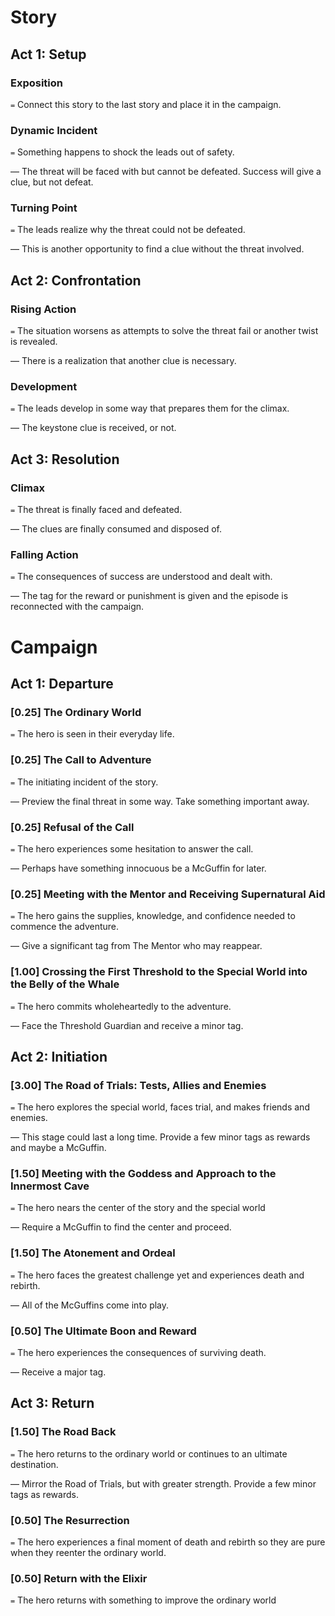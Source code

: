 * Story
** Act 1: Setup
*** Exposition
    === Connect this story to the last story and place it in the
    campaign.
*** Dynamic Incident
    === Something happens to shock the leads out of safety.
  
    --- The threat will be faced with but cannot be defeated. Success
        will give a clue, but not defeat.
*** Turning Point
    === The leads realize why the threat could not be defeated.
  
    --- This is another opportunity to find a clue without the threat
        involved.
** Act 2: Confrontation
*** Rising Action
    === The situation worsens as attempts to solve the threat fail or
    another twist is revealed.
  
    --- There is a realization that another clue is necessary.
*** Development
    === The leads develop in some way that prepares them for the
    climax.
  
    --- The keystone clue is received, or not.
** Act 3: Resolution
*** Climax
    === The threat is finally faced and defeated.
  
    --- The clues are finally consumed and disposed of.
*** Falling Action
    === The consequences of success are understood and dealt with.
  
    --- The tag for the reward or punishment is given and the episode
        is reconnected with the campaign.
* Campaign
** Act 1: Departure
*** [0.25] The Ordinary World
    === The hero is seen in their everyday life.
*** [0.25] The Call to Adventure
    === The initiating incident of the story.
  
    --- Preview the final threat in some way. Take something important
    away.
*** [0.25] Refusal of the Call
    === The hero experiences some hesitation to answer the call.
  
    --- Perhaps have something innocuous be a McGuffin for later.
*** [0.25] Meeting with the Mentor and Receiving Supernatural Aid
    === The hero gains the supplies, knowledge, and confidence needed
    to commence the adventure.
  
    --- Give a significant tag from The Mentor who may reappear.
*** [1.00] Crossing the First Threshold to the Special World into the Belly of the Whale
    === The hero commits wholeheartedly to the adventure.
  
    --- Face the Threshold Guardian and receive a minor tag.
** Act 2: Initiation
*** [3.00] The Road of Trials: Tests, Allies and Enemies
    === The hero explores the special world, faces trial, and makes
    friends and enemies.
  
    --- This stage could last a long time. Provide a few minor tags as
    rewards and maybe a McGuffin.
*** [1.50] Meeting with the Goddess and Approach to the Innermost Cave
    === The hero nears the center of the story and the special world
  
    --- Require a McGuffin to find the center and proceed.
*** [1.50] The Atonement and Ordeal
    === The hero faces the greatest challenge yet and experiences
    death and rebirth.
  
    --- All of the McGuffins come into play.
*** [0.50] The Ultimate Boon and Reward
    === The hero experiences the consequences of surviving death.
  
    --- Receive a major tag.
** Act 3: Return
*** [1.50] The Road Back
    === The hero returns to the ordinary world or continues to an
    ultimate destination.
  
    --- Mirror the Road of Trials, but with greater strength. Provide
    a few minor tags as rewards.
*** [0.50] The Resurrection
    === The hero experiences a final moment of death and rebirth so
    they are pure when they reenter the ordinary world.
*** [0.50] Return with the Elixir
    === The hero returns with something to improve the ordinary world
